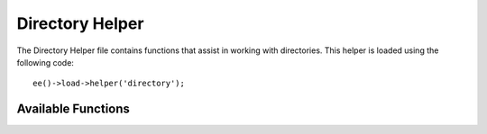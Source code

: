 .. # This source file is part of the open source project
   # ExpressionEngine User Guide (https://github.com/ExpressionEngine/ExpressionEngine-User-Guide)
   #
   # @link      https://expressionengine.com/
   # @copyright Copyright (c) 2003-2019, EllisLab Corp. (https://ellislab.com)
   # @license   https://expressionengine.com/license Licensed under Apache License, Version 2.0

################
Directory Helper
################

.. highlight:: php

The Directory Helper file contains functions that assist in working with directories. This helper is loaded using the following code::

	ee()->load->helper('directory');


*******************
Available Functions
*******************

.. function:: directory_map($source_dir[, $directory_depth = 0[, $hidden = FALSE]])

	:param	string	$source_dir: Path to the source directory
	:param	int	$directory_depth: Depth of directories to traverse (0 = fully recursive, 1 = current dir, etc)
	:param	bool	$hidden: Whether to include hidden directories
	:returns:	An array of files
	:rtype:	array

	Examples::

		$map = directory_map('./mydirectory/');

	.. note:: Paths are almost always relative to your main index.php file.

	Sub-folders contained within the directory will be mapped as well. If you wish to control the recursion depth, you can do so using the second parameter (integer). A depth of 1 will only map the top level directory::

		$map = directory_map('./mydirectory/', 1);

	By default, hidden files will not be included in the returned array. To override this behavior, you may set a third parameter to true (boolean)::

		$map = directory_map('./mydirectory/', FALSE, TRUE);

	Each folder name will be an array index, while its contained files will be numerically indexed. Here is an example of a typical array::

		Array (
			[libraries] => Array
				(
					[0] => benchmark.html
					[1] => config.html
					["database/"] => Array
						(
							[0] => query_builder.html
							[1] => binds.html
							[2] => configuration.html
							[3] => connecting.html
							[4] => examples.html
							[5] => fields.html
							[6] => index.html
							[7] => queries.html
						)
					[2] => email.html
					[3] => file_uploading.html
					[4] => image_lib.html
					[5] => input.html
					[6] => language.html
					[7] => loader.html
					[8] => pagination.html
					[9] => uri.html
				)
